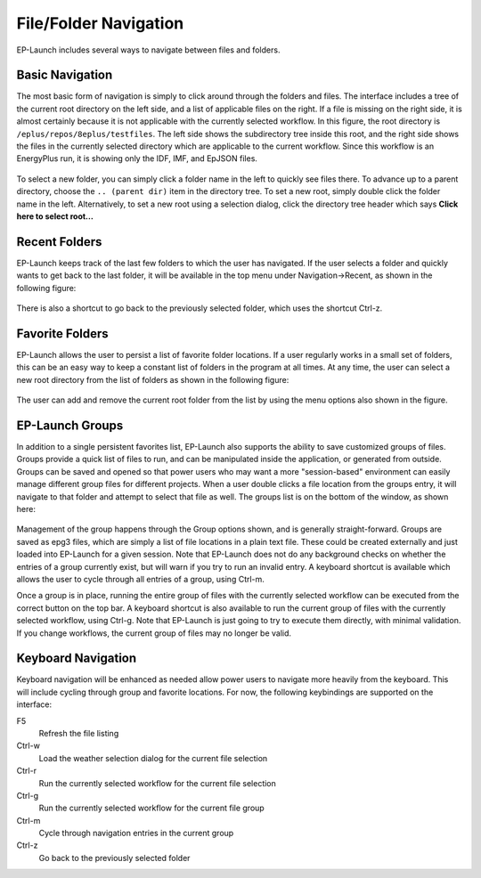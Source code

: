 File/Folder Navigation
======================

EP-Launch includes several ways to navigate between files and folders.

Basic Navigation
----------------

The most basic form of navigation is simply to click around through the folders and files.
The interface includes a tree of the current root directory on the left side, and a list of applicable files on the right.
If a file is missing on the right side, it is almost certainly because it is not applicable with the currently selected workflow.
In this figure, the root directory is ``/eplus/repos/8eplus/testfiles``.
The left side shows the subdirectory tree inside this root, and the right side shows the files in the currently selected directory which are applicable to the current workflow.
Since this workflow is an EnergyPlus run, it is showing only the IDF, IMF, and EpJSON files.

.. figure:: navigation1.png
   :scale: 60 %
   :alt: image 1

To select a new folder, you can simply click a folder name in the left to quickly see files there.
To advance up to a parent directory, choose the ``.. (parent dir)`` item in the directory tree.
To set a new root, simply double click the folder name in the left.
Alternatively, to set a new root using a selection dialog, click the directory tree header which says **Click here to select root...**

Recent Folders
--------------

EP-Launch keeps track of the last few folders to which the user has navigated.
If the user selects a folder and quickly wants to get back to the last folder, it will be available in the top menu under Navigation->Recent, as shown in the following figure:

.. figure:: navigation2.png
   :scale: 100 %
   :alt: image 1

There is also a shortcut to go back to the previously selected folder, which uses the shortcut Ctrl-z.

Favorite Folders
----------------

EP-Launch allows the user to persist a list of favorite folder locations.
If a user regularly works in a small set of folders, this can be an easy way to keep a constant list of folders in the program at all times.
At any time, the user can select a new root directory from the list of folders as shown in the following figure:

.. figure:: navigation3.png
   :scale: 100 %
   :alt: image 1

The user can add and remove the current root folder from the list by using the menu options also shown in the figure.

EP-Launch Groups
----------------

In addition to a single persistent favorites list, EP-Launch also supports the ability to save customized groups of files.
Groups provide a quick list of files to run, and can be manipulated inside the application, or generated from outside.
Groups can be saved and opened so that power users who may want a more "session-based" environment can easily manage different group files for different projects.
When a user double clicks a file location from the groups entry, it will navigate to that folder and attempt to select that file as well.
The groups list is on the bottom of the window, as shown here:

.. figure:: navigation4.png
   :scale: 100 %
   :alt: image 1

Management of the group happens through the Group options shown, and is generally straight-forward.
Groups are saved as epg3 files, which are simply a list of file locations in a plain text file.
These could be created externally and just loaded into EP-Launch for a given session.
Note that EP-Launch does not do any background checks on whether the entries of a group currently exist, but will warn if you try to run an invalid entry.
A keyboard shortcut is available which allows the user to cycle through all entries of a group, using Ctrl-m.

Once a group is in place, running the entire group of files with the currently selected workflow can be executed from the correct button on the top bar.
A keyboard shortcut is also available to run the current group of files with the currently selected workflow, using Ctrl-g.
Note that EP-Launch is just going to try to execute them directly, with minimal validation.
If you change workflows, the current group of files may no longer be valid.

Keyboard Navigation
-------------------

Keyboard navigation will be enhanced as needed allow power users to navigate more heavily from the keyboard.
This will include cycling through group and favorite locations.
For now, the following keybindings are supported on the interface:

F5
    Refresh the file listing
Ctrl-w
    Load the weather selection dialog for the current file selection
Ctrl-r
    Run the currently selected workflow for the current file selection
Ctrl-g
    Run the currently selected workflow for the current file group
Ctrl-m
    Cycle through navigation entries in the current group
Ctrl-z
    Go back to the previously selected folder
